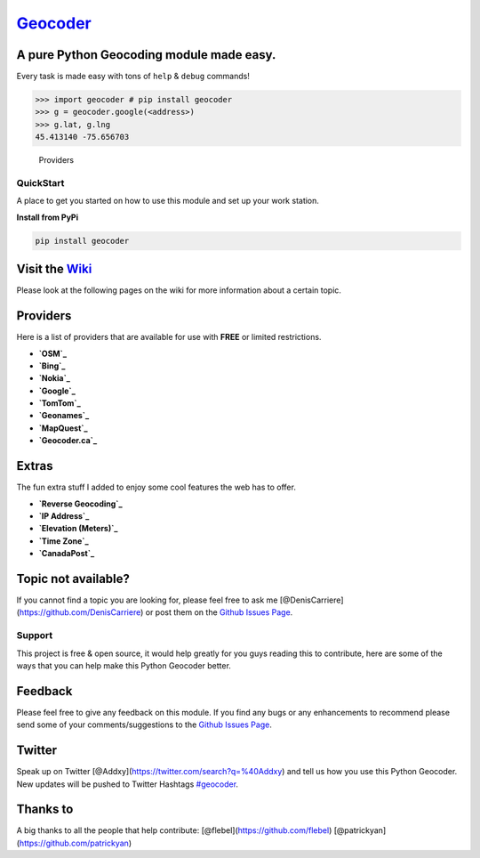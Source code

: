`Geocoder`_ |version| |build|
=============================

A pure Python Geocoding module made easy.
~~~~~~~~~~~~~~~~~~~~~~~~~~~~~~~~~~~~~~~~~

Every task is made easy with tons of ``help`` & ``debug`` commands!

.. code:: python

    >>> import geocoder # pip install geocoder
    >>> g = geocoder.google(<address>)
    >>> g.lat, g.lng
    45.413140 -75.656703

.. figure:: https://pbs.twimg.com/media/Bqi8kThCUAAboo0.png
   :alt: Providers

   Providers
QuickStart
----------

A place to get you started on how to use this module and set up your
work station.

**Install from PyPi**

.. code:: bash

    pip install geocoder

Visit the `Wiki`_
~~~~~~~~~~~~~~~~~

Please look at the following pages on the wiki for more information
about a certain topic.

Providers
~~~~~~~~~

Here is a list of providers that are available for use with **FREE** or
limited restrictions.

-  **`OSM`_**

-  **`Bing`_**

-  **`Nokia`_**

-  **`Google`_**

-  **`TomTom`_**

-  **`Geonames`_**

-  **`MapQuest`_**

-  **`Geocoder.ca`_**

Extras
~~~~~~

The fun extra stuff I added to enjoy some cool features the web has to
offer.

-  **`Reverse Geocoding`_**

-  **`IP Address`_**

-  **`Elevation (Meters)`_**

-  **`Time Zone`_**

-  **`CanadaPost`_**

Topic not available?
~~~~~~~~~~~~~~~~~~~~

If you cannot find a topic you are looking for, please feel free to ask
me [@DenisCarriere](https://github.com/DenisCarriere) or post them on
the `Github Issues Page`_.

Support
-------

This project is free & open source, it would help greatly for you guys
reading this to contribute, here are some of the ways that you can help
make this Python Geocoder better.

Feedback
~~~~~~~~

Please feel free to give any feedback on this module. If you find any
bugs or any enhancements to recommend please send some of your
comments/suggestions to the `Github Issues Page`_.

Twitter
~~~~~~~

Speak up on Twitter [@Addxy](https://twitter.com/search?q=%40Addxy) and
tell us how you use this Python Geocoder. New updates will be pushed to
Twitter Hashtags `#geocoder`_.

Thanks to
~~~~~~~~~

A big thanks to all the people that help contribute:
[@flebel](https://github.com/flebel)
[@patrickyan](https://github.com/patrickyan)

.. _Geocoder: https://github.com/DenisCarriere/geocoder
.. _Wiki: https://github.com/DenisCarriere/geocoder/wiki/
.. _OSM: https://github.com/DenisCarriere/geocoder/wiki/OSM
.. _Bing: https://github.com/DenisCarriere/geocoder/wiki/Bing
.. _Nokia: https://github.com/DenisCarriere/geocoder/wiki/Nokia
.. _Google: https://github.com/DenisCarriere/geocoder/wiki/Google
.. _TomTom: https://github.com/DenisCarriere/geocoder/wiki/TomTom
.. _Geonames: https://github.com/DenisCarriere/geocoder/wiki/Geonames
.. _MapQuest: https://github.com/DenisCarriere/geocoder/wiki/MapQuest
.. _Geocoder.ca: https://github.com/DenisCarriere/geocoder/wiki/Geocoder.ca
.. _Reverse Geocoding: https://github.com/DenisCarriere/geocoder/wiki/Reverse
.. _IP Address: https://github.com/DenisCarriere/geocoder/wiki/IP%20Address
.. _Elevation (Meters): https://github.com/DenisCarriere/geocoder/wiki/Elevation
.. _Time Zone: https://github.com/DenisCarriere/geocoder/wiki/TimeZone
.. _CanadaPost: https://github.com/DenisCarriere/geocoder/wiki/CanadaPost
.. _Github Issues Page: https://github.com/DenisCarriere/geocoder/issues
.. _#geocoder: https://twitter.com/search?q=%23geocoder

.. |version| image:: https://badge.fury.io/py/geocoder.png
   :target: http://badge.fury.io/py/geocoder
.. |build| image:: https://travis-ci.org/DenisCarriere/geocoder.png?branch=master
   :target: https://travis-ci.org/DenisCarriere/geocoder